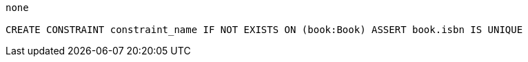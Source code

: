 [console]
----
none

CREATE CONSTRAINT constraint_name IF NOT EXISTS ON (book:Book) ASSERT book.isbn IS UNIQUE
----